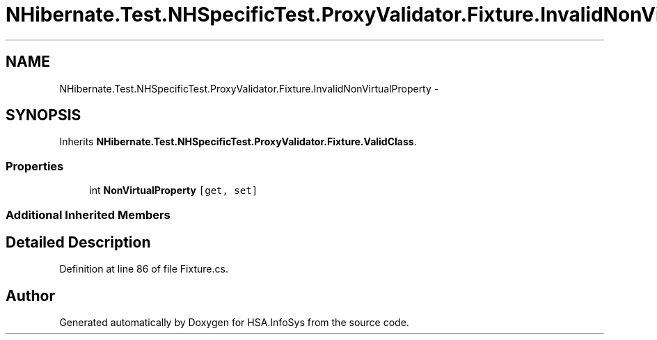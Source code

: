 .TH "NHibernate.Test.NHSpecificTest.ProxyValidator.Fixture.InvalidNonVirtualProperty" 3 "Fri Jul 5 2013" "Version 1.0" "HSA.InfoSys" \" -*- nroff -*-
.ad l
.nh
.SH NAME
NHibernate.Test.NHSpecificTest.ProxyValidator.Fixture.InvalidNonVirtualProperty \- 
.SH SYNOPSIS
.br
.PP
.PP
Inherits \fBNHibernate\&.Test\&.NHSpecificTest\&.ProxyValidator\&.Fixture\&.ValidClass\fP\&.
.SS "Properties"

.in +1c
.ti -1c
.RI "int \fBNonVirtualProperty\fP\fC [get, set]\fP"
.br
.in -1c
.SS "Additional Inherited Members"
.SH "Detailed Description"
.PP 
Definition at line 86 of file Fixture\&.cs\&.

.SH "Author"
.PP 
Generated automatically by Doxygen for HSA\&.InfoSys from the source code\&.
